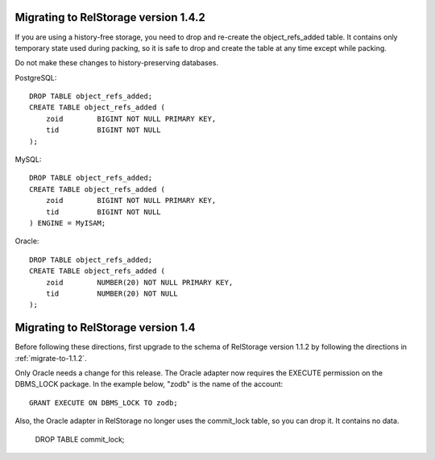 .. _migrate-to-1.4:


=======================================
 Migrating to RelStorage version 1.4.2
=======================================

.. highlight:: sql

If you are using a history-free storage, you need to drop and re-create
the object_refs_added table.  It contains only temporary state used during
packing, so it is safe to drop and create the table at any time except while
packing.

Do not make these changes to history-preserving databases.

PostgreSQL::

    DROP TABLE object_refs_added;
    CREATE TABLE object_refs_added (
        zoid        BIGINT NOT NULL PRIMARY KEY,
        tid         BIGINT NOT NULL
    );

MySQL::

    DROP TABLE object_refs_added;
    CREATE TABLE object_refs_added (
        zoid        BIGINT NOT NULL PRIMARY KEY,
        tid         BIGINT NOT NULL
    ) ENGINE = MyISAM;

Oracle::

    DROP TABLE object_refs_added;
    CREATE TABLE object_refs_added (
        zoid        NUMBER(20) NOT NULL PRIMARY KEY,
        tid         NUMBER(20) NOT NULL
    );


=====================================
 Migrating to RelStorage version 1.4
=====================================

Before following these directions, first upgrade to the schema of
RelStorage version 1.1.2 by following the directions in :ref:`migrate-to-1.1.2`.

Only Oracle needs a change for this release.  The Oracle adapter
now requires the EXECUTE permission on the DBMS_LOCK package.
In the example below, "zodb" is the name of the account::

    GRANT EXECUTE ON DBMS_LOCK TO zodb;

Also, the Oracle adapter in RelStorage no longer uses the commit_lock
table, so you can drop it.  It contains no data.

    DROP TABLE commit_lock;
